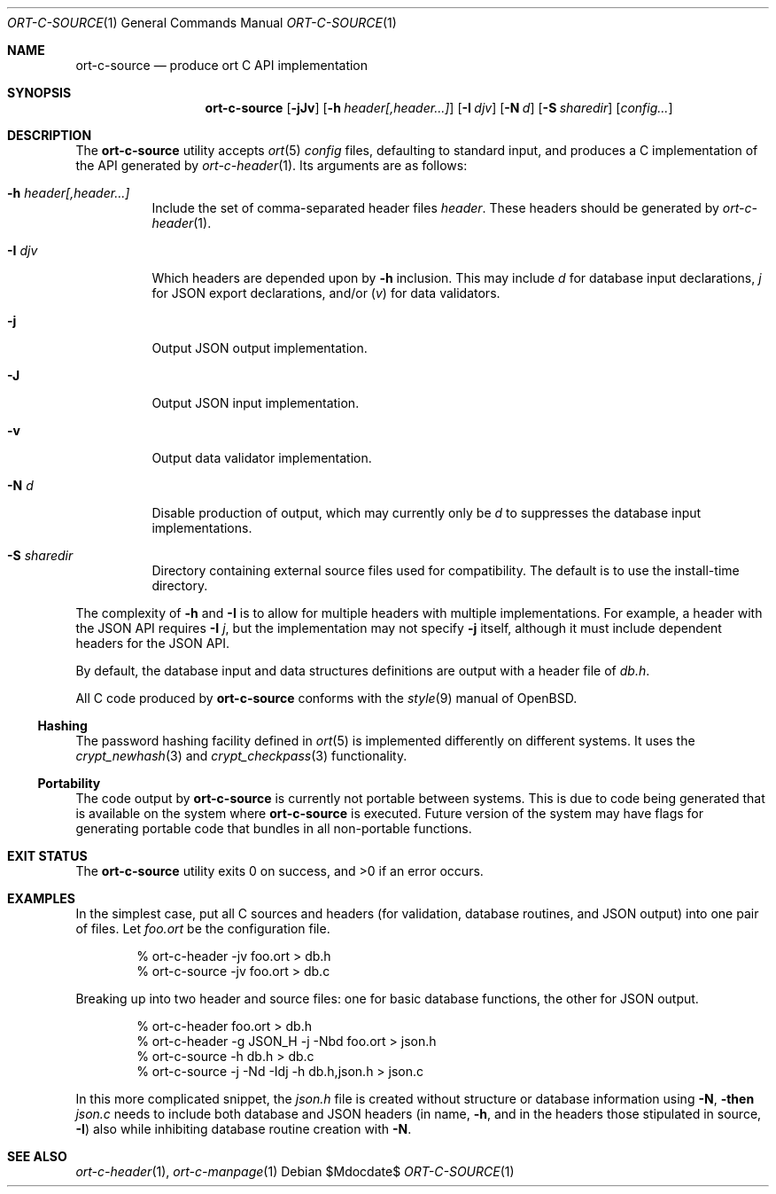 .\"	$OpenBSD$
.\"
.\" Copyright (c) 2017--2019 Kristaps Dzonsons <kristaps@bsd.lv>
.\"
.\" Permission to use, copy, modify, and distribute this software for any
.\" purpose with or without fee is hereby granted, provided that the above
.\" copyright notice and this permission notice appear in all copies.
.\"
.\" THE SOFTWARE IS PROVIDED "AS IS" AND THE AUTHOR DISCLAIMS ALL WARRANTIES
.\" WITH REGARD TO THIS SOFTWARE INCLUDING ALL IMPLIED WARRANTIES OF
.\" MERCHANTABILITY AND FITNESS. IN NO EVENT SHALL THE AUTHOR BE LIABLE FOR
.\" ANY SPECIAL, DIRECT, INDIRECT, OR CONSEQUENTIAL DAMAGES OR ANY DAMAGES
.\" WHATSOEVER RESULTING FROM LOSS OF USE, DATA OR PROFITS, WHETHER IN AN
.\" ACTION OF CONTRACT, NEGLIGENCE OR OTHER TORTIOUS ACTION, ARISING OUT OF
.\" OR IN CONNECTION WITH THE USE OR PERFORMANCE OF THIS SOFTWARE.
.\"
.Dd $Mdocdate$
.Dt ORT-C-SOURCE 1
.Os
.Sh NAME
.Nm ort-c-source
.Nd produce ort C API implementation
.Sh SYNOPSIS
.Nm ort-c-source
.Op Fl jJv
.Op Fl h Ar header[,header...]
.Op Fl I Ar djv
.Op Fl N Ar d
.Op Fl S Ar sharedir
.Op Ar config...
.Sh DESCRIPTION
The
.Nm
utility accepts
.Xr ort 5
.Ar config
files, defaulting to standard input,
and produces a C implementation of the API generated by
.Xr ort-c-header 1 .
Its arguments are as follows:
.Bl -tag -width Ds
.It Fl h Ar header[,header...]
Include the set of comma-separated header files
.Ar header .
These headers should be generated by
.Xr ort-c-header 1 .
.It Fl I Ar djv
Which headers are depended upon by
.Fl h
inclusion.
This may include
.Ar d
for database input declarations,
.Ar j
for JSON export declarations, and/or
.Pq Ar v
for data validators.
.It Fl j
Output JSON output implementation.
.It Fl J
Output JSON input implementation.
.It Fl v
Output data validator implementation.
.It Fl N Ar d
Disable production of output, which may currently only be
.Ar d
to suppresses the database input implementations.
.It Fl S Ar sharedir
Directory containing external source files used for compatibility.
The default is to use the install-time directory.
.El
.Pp
The complexity of
.Fl h
and
.Fl I
is to allow for multiple headers with multiple implementations.
For example, a header with the JSON API requires
.Fl I Ar j ,
but the implementation may not specify
.Fl j
itself, although it must include dependent headers for the JSON API.
.Pp
By default, the database input and data structures definitions are
output with a header file of
.Pa db.h .
.Pp
All C code produced by
.Nm
conforms with the
.Xr style 9
manual of
.Ox .
.Ss Hashing
The password hashing facility defined in
.Xr ort 5
is implemented differently on different systems.
It uses the
.Xr crypt_newhash 3
and
.Xr crypt_checkpass 3
functionality.
.Ss Portability
The code output by
.Nm
is currently not portable between systems.
This is due to code being generated that is available on the system where
.Nm
is executed.
Future version of the system may have flags for generating portable code that
bundles in all non-portable functions.
.\" The following requests should be uncommented and used where appropriate.
.\" .Sh CONTEXT
.\" For section 9 functions only.
.\" .Sh RETURN VALUES
.\" For sections 2, 3, and 9 function return values only.
.\" .Sh ENVIRONMENT
.\" For sections 1, 6, 7, and 8 only.
.\" .Sh FILES
.Sh EXIT STATUS
.\" For sections 1, 6, and 8 only.
.Ex -std
.Sh EXAMPLES
In the simplest case, put all C sources and headers (for validation,
database routines, and JSON output) into one pair of files.
Let
.Pa foo.ort
be the configuration file.
.Bd -literal -offset indent
% ort-c-header -jv foo.ort > db.h
% ort-c-source -jv foo.ort > db.c
.Ed
.Pp
Breaking up into two header and source files: one for basic database
functions, the other for JSON output.
.Bd -literal -offset indent
% ort-c-header foo.ort > db.h
% ort-c-header -g JSON_H -j -Nbd foo.ort > json.h
% ort-c-source -h db.h > db.c
% ort-c-source -j -Nd -Idj -h db.h,json.h > json.c
.Ed
.Pp
In this more complicated snippet, the
.Pa json.h
file is created without structure or database information using
.Fl N , then
.Pa json.c
needs to include both database and JSON headers (in name,
.Fl h ,
and in the headers those stipulated in source,
.Fl I )
also while inhibiting database routine creation with
.Fl N .
.\" .Sh DIAGNOSTICS
.\" For sections 1, 4, 6, 7, 8, and 9 printf/stderr messages only.
.\" .Sh ERRORS
.\" For sections 2, 3, 4, and 9 errno settings only.
.Sh SEE ALSO
.Xr ort-c-header 1 ,
.Xr ort-c-manpage 1
.\" .Sh STANDARDS
.\" .Sh HISTORY
.\" .Sh AUTHORS
.\" .Sh CAVEATS
.\" .Sh BUGS
